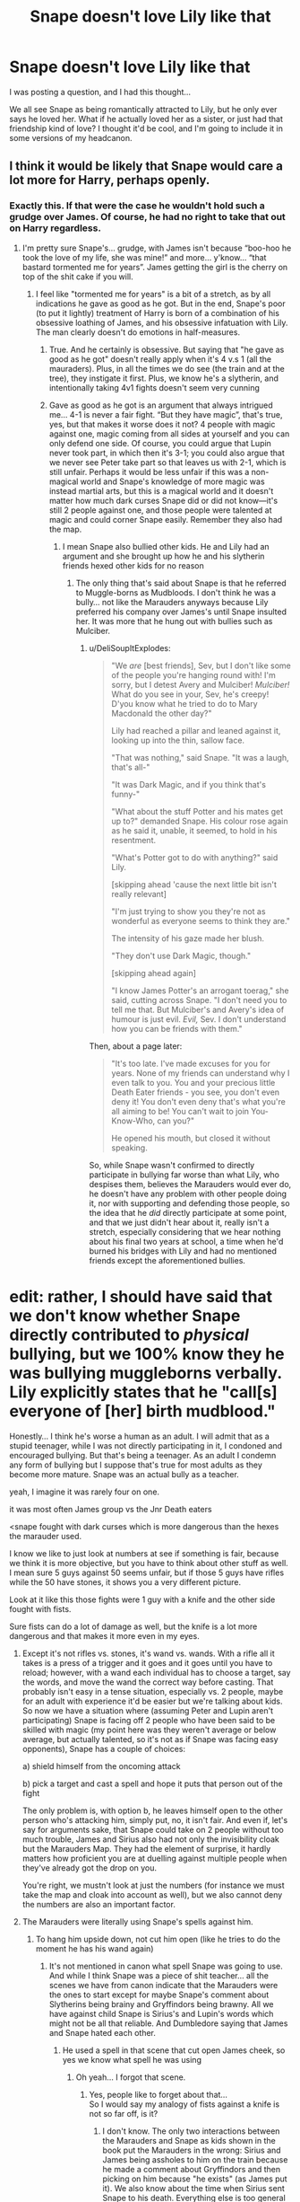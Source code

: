 #+TITLE: Snape doesn't love Lily like that

* Snape doesn't love Lily like that
:PROPERTIES:
:Author: Ok_Equivalent1337
:Score: 30
:DateUnix: 1610664924.0
:DateShort: 2021-Jan-15
:FlairText: Prompt
:END:
I was posting a question, and I had this thought...

We all see Snape as being romantically attracted to Lily, but he only ever says he loved her. What if he actually loved her as a sister, or just had that friendship kind of love? I thought it'd be cool, and I'm going to include it in some versions of my headcanon.


** I think it would be likely that Snape would care a lot more for Harry, perhaps openly.
:PROPERTIES:
:Author: VivianDupuis
:Score: 28
:DateUnix: 1610665050.0
:DateShort: 2021-Jan-15
:END:

*** Exactly this. If that were the case he wouldn't hold such a grudge over James. Of course, he had no right to take that out on Harry regardless.
:PROPERTIES:
:Author: PetrificusSomewhatus
:Score: 17
:DateUnix: 1610665893.0
:DateShort: 2021-Jan-15
:END:

**** I'm pretty sure Snape's... grudge, with James isn't because “boo-hoo he took the love of my life, she was mine!” and more... y'know... “that bastard tormented me for years”. James getting the girl is the cherry on top of the shit cake if you will.
:PROPERTIES:
:Author: Mishcl
:Score: 23
:DateUnix: 1610667589.0
:DateShort: 2021-Jan-15
:END:

***** I feel like "tormented me for years" is a bit of a stretch, as by all indications he gave as good as he got. But in the end, Snape's poor (to put it lightly) treatment of Harry is born of a combination of his obsessive loathing of James, and his obsessive infatuation with Lily. The man clearly doesn't do emotions in half-measures.
:PROPERTIES:
:Author: Raesong
:Score: 25
:DateUnix: 1610667943.0
:DateShort: 2021-Jan-15
:END:

****** True. And he certainly is obsessive. But saying that "he gave as good as he got" doesn't really apply when it's 4 v.s 1 (all the mauraders). Plus, in all the times we do see (the train and at the tree), they instigate it first. Plus, we know he's a slytherin, and intentionally taking 4v1 fights doesn't seem very cunning
:PROPERTIES:
:Author: Chronicler_Of_Time
:Score: 4
:DateUnix: 1610748402.0
:DateShort: 2021-Jan-16
:END:


****** Gave as good as he got is an argument that always intrigued me... 4-1 is never a fair fight. “But they have magic”, that's true, yes, but that makes it worse does it not? 4 people with magic against one, magic coming from all sides at yourself and you can only defend one side. Of course, you could argue that Lupin never took part, in which then it's 3-1; you could also argue that we never see Peter take part so that leaves us with 2-1, which is still unfair. Perhaps it would be less unfair if this was a non-magical world and Snape's knowledge of more magic was instead martial arts, but this is a magical world and it doesn't matter how much dark curses Snape did or did not know---it's still 2 people against one, and those people were talented at magic and could corner Snape easily. Remember they also had the map.
:PROPERTIES:
:Author: Mishcl
:Score: 18
:DateUnix: 1610668486.0
:DateShort: 2021-Jan-15
:END:

******* I mean Snape also bullied other kids. He and Lily had an argument and she brought up how he and his slytherin friends hexed other kids for no reason
:PROPERTIES:
:Author: RoyalAct4
:Score: 15
:DateUnix: 1610671529.0
:DateShort: 2021-Jan-15
:END:

******** The only thing that's said about Snape is that he referred to Muggle-borns as Mudbloods. I don't think he was a bully... not like the Marauders anyways because Lily preferred his company over James's until Snape insulted her. It was more that he hung out with bullies such as Mulciber.
:PROPERTIES:
:Author: I_love_DPs
:Score: 6
:DateUnix: 1610707877.0
:DateShort: 2021-Jan-15
:END:

********* u/DeliSoupItExplodes:
#+begin_quote
  "We /are/ [best friends], Sev, but I don't like some of the people you're hanging round with! I'm sorry, but I detest Avery and Mulciber! /Mulciber!/ What do you see in your, Sev, he's creepy! D'you know what he tried to do to Mary Macdonald the other day?"

  Lily had reached a pillar and leaned against it, looking up into the thin, sallow face.

  "That was nothing," said Snape. "It was a laugh, that's all-"

  "It was Dark Magic, and if you think that's funny-"

  "What about the stuff Potter and his mates get up to?" demanded Snape. His colour rose again as he said it, unable, it seemed, to hold in his resentment.

  "What's Potter got to do with anything?" said Lily.

  [skipping ahead 'cause the next little bit isn't really relevant]

  "I'm just trying to show you they're not as wonderful as everyone seems to think they are."

  The intensity of his gaze made her blush.

  "They don't use Dark Magic, though."

  [skipping ahead again]

  "I know James Potter's an arrogant toerag," she said, cutting across Snape. "I don't need you to tell me that. But Mulciber's and Avery's idea of humour is just evil. /Evil,/ Sev. I don't understand how you can be friends with them."
#+end_quote

Then, about a page later:

#+begin_quote
  "It's too late. I've made excuses for you for years. None of my friends can understand why I even talk to you. You and your precious little Death Eater friends - you see, you don't even deny it! You don't even deny that's what you're all aiming to be! You can't wait to join You-Know-Who, can you?"

  He opened his mouth, but closed it without speaking.
#+end_quote

So, while Snape wasn't confirmed to directly participate in bullying far worse than what Lily, who despises them, believes the Marauders would ever do, he doesn't have any problem with other people doing it, nor with supporting and defending those people, so the idea that he /did/ directly participate at some point, and that we just didn't hear about it, really isn't a stretch, especially considering that we hear nothing about his final two years at school, a time when he'd burned his bridges with Lily and had no mentioned friends except the aforementioned bullies.

* edit: rather, I should have said that we don't know whether Snape directly contributed to /physical/ bullying, but we 100% know they he was bullying muggleborns verbally. Lily explicitly states that he "call[s] everyone of [her] birth mudblood."
:PROPERTIES:
:Author: DeliSoupItExplodes
:Score: 15
:DateUnix: 1610727734.0
:DateShort: 2021-Jan-15
:END:

********** Honestly... I think he's worse a human as an adult. I will admit that as a stupid teenager, while I was not directly participating in it, I condoned and encouraged bullying. But that's being a teenager. As an adult I condemn any form of bullying but I suppose that's true for most adults as they become more mature. Snape was an actual bully as a teacher.
:PROPERTIES:
:Author: I_love_DPs
:Score: 4
:DateUnix: 1610739477.0
:DateShort: 2021-Jan-15
:END:


******** yeah, I imagine it was rarely four on one.

it was most often James group vs the Jnr Death eaters
:PROPERTIES:
:Author: CommanderL3
:Score: 3
:DateUnix: 1610718857.0
:DateShort: 2021-Jan-15
:END:


******* <snape fought with dark curses which is more dangerous than the hexes the marauder used.

I know we like to just look at numbers at see if something is fair, because we think it is more objective, but you have to think about other stuff as well. I mean sure 5 guys against 50 seems unfair, but if those 5 guys have rifles while the 50 have stones, it shows you a very different picture.

Look at it like this those fights were 1 guy with a knife and the other side fought with fists.

Sure fists can do a lot of damage as well, but the knife is a lot more dangerous and that makes it more even in my eyes.
:PROPERTIES:
:Author: Schak_Raven
:Score: 7
:DateUnix: 1610675197.0
:DateShort: 2021-Jan-15
:END:

******** Except it's not rifles vs. stones, it's wand vs. wands. With a rifle all it takes is a press of a trigger and it goes and it goes until you have to reload; however, with a wand each individual has to choose a target, say the words, and move the wand the correct way before casting. That probably isn't easy in a tense situation, especially vs. 2 people, maybe for an adult with experience it'd be easier but we're talking about kids. So now we have a situation where (assuming Peter and Lupin aren't participating) Snape is facing off 2 people who have been said to be skilled with magic (my point here was they weren't average or below average, but actually talented, so it's not as if Snape was facing easy opponents), Snape has a couple of choices:

a) shield himself from the oncoming attack

b) pick a target and cast a spell and hope it puts that person out of the fight

The only problem is, with option b, he leaves himself open to the other person who's attacking him, simply put, no, it isn't fair. And even if, let's say for arguments sake, that Snape could take on 2 people without too much trouble, James and Sirius also had not only the invisibility cloak but the Marauders Map. They had the element of surprise, it hardly matters how proficient you are at duelling against multiple people when they've already got the drop on you.

You're right, we mustn't look at just the numbers (for instance we must take the map and cloak into account as well), but we also cannot deny the numbers are also an important factor.
:PROPERTIES:
:Author: Mishcl
:Score: 11
:DateUnix: 1610703570.0
:DateShort: 2021-Jan-15
:END:


******** The Marauders were literally using Snape's spells against him.
:PROPERTIES:
:Author: I_love_DPs
:Score: 11
:DateUnix: 1610707985.0
:DateShort: 2021-Jan-15
:END:

********* To hang him upside down, not cut him open (like he tries to do the moment he has his wand again)
:PROPERTIES:
:Author: Schak_Raven
:Score: 5
:DateUnix: 1610744502.0
:DateShort: 2021-Jan-16
:END:

********** It's not mentioned in canon what spell Snape was going to use. And while I think Snape was a piece of shit teacher... all the scenes we have from canon indicate that the Marauders were the ones to start except for maybe Snape's comment about Slytherins being brainy and Gryffindors being brawny. All we have against child Snape is Sirius's and Lupin's words which might not be all that reliable. And Dumbledore saying that James and Snape hated each other.
:PROPERTIES:
:Author: I_love_DPs
:Score: 3
:DateUnix: 1610753892.0
:DateShort: 2021-Jan-16
:END:

*********** He used a spell in that scene that cut open James cheek, so yes we know what spell he was using
:PROPERTIES:
:Author: Schak_Raven
:Score: 5
:DateUnix: 1610788739.0
:DateShort: 2021-Jan-16
:END:

************ Oh yeah... I forgot that scene.
:PROPERTIES:
:Author: I_love_DPs
:Score: 1
:DateUnix: 1610820931.0
:DateShort: 2021-Jan-16
:END:

************* Yes, people like to forget about that...\\
So I would say my analogy of fists against a knife is not so far off, is it?
:PROPERTIES:
:Author: Schak_Raven
:Score: 3
:DateUnix: 1610827554.0
:DateShort: 2021-Jan-16
:END:

************** I don't know. The only two interactions between the Marauders and Snape as kids shown in the book put the Marauders in the wrong: Sirius and James being assholes to him on the train because he made a comment about Gryffindors and then picking on him because "he exists" (as James put it). We also know about the time when Sirius sent Snape to his death. Everything else is too general and told by unreliable narrators to draw a conclusion. So I suppose it's up to the reader's interpretation. My headcanon remains that the Marauders were bullying Snape but Snape also fought back. That's why Snape is so hateful, while Sirius never spares him any thought when he is not around.
:PROPERTIES:
:Author: I_love_DPs
:Score: 3
:DateUnix: 1610839805.0
:DateShort: 2021-Jan-17
:END:


******** You can punch his jaw, but if you can't touch him you'll die in an instant.
:PROPERTIES:
:Author: White_fri2z
:Score: 2
:DateUnix: 1610701398.0
:DateShort: 2021-Jan-15
:END:


******* Sorry, basically said the same thing as you without seeing it. My bad
:PROPERTIES:
:Author: Chronicler_Of_Time
:Score: 1
:DateUnix: 1610748451.0
:DateShort: 2021-Jan-16
:END:


****** From Rowling's statements and what we see in canon, I'm inclined to disagree with you. James and Sirius bullied Snape, and it wasn't just a simple rivalry.
:PROPERTIES:
:Author: Why634
:Score: 6
:DateUnix: 1610669701.0
:DateShort: 2021-Jan-15
:END:


****** What indications, we see Snape being tormented completely unable to defend himself. Snape is literally never shown to be capable of fighting back.
:PROPERTIES:
:Author: Particular-Comfort40
:Score: 3
:DateUnix: 1610669120.0
:DateShort: 2021-Jan-15
:END:

******* He knew curses and had his own gang out friends to back him up:

#+begin_quote
  "Snape knew more curses when he arrived at school than half the kids in seventh year and he was part of a gang of Slytherins who nearly all turned out to be Death Eaters."
#+end_quote

He even fought back in the middle of the infamous bullying scene:

#+begin_quote
  But too late; Snape had directed his wand straight at James; there was a flash of light and a gash appeared on the side of James's face, spattering his robes with blood.
#+end_quote

And he was inventing spells like Sectumsempra around that time.

Snape was very capable of defending himself and fighting back.
:PROPERTIES:
:Author: TheLetterJ0
:Score: 19
:DateUnix: 1610670534.0
:DateShort: 2021-Jan-15
:END:


***** Eh, I guess we'll have to agree to disagree. The Snape-James dynamic seemed to go both ways and Snape was equally culpable.
:PROPERTIES:
:Author: PetrificusSomewhatus
:Score: 8
:DateUnix: 1610667846.0
:DateShort: 2021-Jan-15
:END:


** I always considered Snape's feelings for Lily was less of romantic love, and more of a strong infatuation to the image of Lily. He wanted the feelings to be reciprocated, which never happened. He was obsessed about Lily. Especially since he blames himself for her death.
:PROPERTIES:
:Author: Her-My-O-Nee
:Score: 12
:DateUnix: 1610666670.0
:DateShort: 2021-Jan-15
:END:

*** [[https://www.reddit.com/r/HPfanfiction/comments/kxgyld/snape_is_obsessed_with_lily/][*Snape is obsessed with Lily?*]]
:PROPERTIES:
:Author: Ok_Equivalent1337
:Score: 0
:DateUnix: 1610667914.0
:DateShort: 2021-Jan-15
:END:

**** Well, he defects from a terrorist group that he'd aspired to join at least since he was in the equivalent of his sophomore year of high school purely for her benefit, either fails to see or simply doesn't care that relaying the prophecy to Voldemort endangered a literal infant and sees it only in terms of how it affected her, is confused when he's called out on attempting to barter for her life with that of her infant son, and spends the rest of his life protecting her son, again purely for her sake. The two /hadn't even been friends/ since they were sixteen. Snape died for a woman with whom he hadn't had a meaningful conversation in over twenty years.

So, yeah, for my money, that's an obsession.
:PROPERTIES:
:Author: DeliSoupItExplodes
:Score: 3
:DateUnix: 1610728780.0
:DateShort: 2021-Jan-15
:END:

***** u/StarOfTheSouth:
#+begin_quote
  spends the rest of his life protecting her son, again purely for her sake
#+end_quote

While treating Harry like dirt because he looks like James/is a living reminder that Lily didn't choose Snape/whatever explanation you like best.
:PROPERTIES:
:Author: StarOfTheSouth
:Score: 2
:DateUnix: 1610794763.0
:DateShort: 2021-Jan-16
:END:


** While it was years ago I read it, I think linkffn(A Difference in the Family: The Snape Chronicles) portrays his feelings as platonic.

The sequel does imply a romantic interest however; there is a situation where Harry tries to tell Snape while they're viewing a memory of his together (it makes sense in context) that he is misinterpreting a situation and that Lily clearly has feelings for him at that point, with Snape doing the equivalent of putting fingers into his ears and saying "lalala I can't hear you", because he desperately doesn't want to acknowledge that he actually had a chance with her at one point had he behaved differently.
:PROPERTIES:
:Author: Fredrik1994
:Score: 4
:DateUnix: 1610672601.0
:DateShort: 2021-Jan-15
:END:

*** [[https://www.fanfiction.net/s/7937889/1/][*/A Difference in the Family: The Snape Chronicles/*]] by [[https://www.fanfiction.net/u/3824385/Rannaro][/Rannaro/]]

#+begin_quote
  We have the testimony of Harry, but witnesses can be notoriously unreliable, especially when they have only part of the story. This is a biography of Severus Snape from his birth until his death. It is canon-compatible, and it is Snape's point of view.
#+end_quote

^{/Site/:} ^{fanfiction.net} ^{*|*} ^{/Category/:} ^{Harry} ^{Potter} ^{*|*} ^{/Rated/:} ^{Fiction} ^{M} ^{*|*} ^{/Chapters/:} ^{64} ^{*|*} ^{/Words/:} ^{647,787} ^{*|*} ^{/Reviews/:} ^{407} ^{*|*} ^{/Favs/:} ^{1,027} ^{*|*} ^{/Follows/:} ^{493} ^{*|*} ^{/Updated/:} ^{Apr} ^{29,} ^{2012} ^{*|*} ^{/Published/:} ^{Mar} ^{19,} ^{2012} ^{*|*} ^{/Status/:} ^{Complete} ^{*|*} ^{/id/:} ^{7937889} ^{*|*} ^{/Language/:} ^{English} ^{*|*} ^{/Genre/:} ^{Drama} ^{*|*} ^{/Characters/:} ^{Severus} ^{S.} ^{*|*} ^{/Download/:} ^{[[http://www.ff2ebook.com/old/ffn-bot/index.php?id=7937889&source=ff&filetype=epub][EPUB]]} ^{or} ^{[[http://www.ff2ebook.com/old/ffn-bot/index.php?id=7937889&source=ff&filetype=mobi][MOBI]]}

--------------

*FanfictionBot*^{2.0.0-beta} | [[https://github.com/FanfictionBot/reddit-ffn-bot/wiki/Usage][Usage]] | [[https://www.reddit.com/message/compose?to=tusing][Contact]]
:PROPERTIES:
:Author: FanfictionBot
:Score: 1
:DateUnix: 1610672629.0
:DateShort: 2021-Jan-15
:END:


** I don't know how canon accurate this is but I generally refer to hpmor for Snape's characterization

The Potions Master shook his head. "It doesn't matter," said Snape. "Out of curiosity, what would you think if that boy were still in love with you years later?"

"Um," she said, feeling a bit confused, "that would be totally pathetic?"

The torch crackled a bit in the cavern.

"It's strange," Snape said quietly. "I have had two mentors, over the course of my days. Both were extraordinarily perceptive, and neither one ever told me the things I wasn't seeing. It's clear enough why the first said nothing, but the second..." Snape's face tightened. "I suppose I would have to be naive, to ask why he stayed silent."
:PROPERTIES:
:Author: AmmarAun
:Score: 2
:DateUnix: 1610710490.0
:DateShort: 2021-Jan-15
:END:
